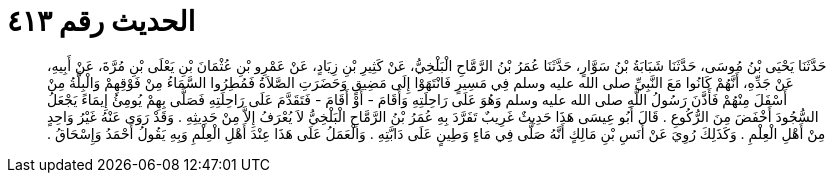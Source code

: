 
= الحديث رقم ٤١٣

[quote.hadith]
حَدَّثَنَا يَحْيَى بْنُ مُوسَى، حَدَّثَنَا شَبَابَةُ بْنُ سَوَّارٍ، حَدَّثَنَا عُمَرُ بْنُ الرَّمَّاحِ الْبَلْخِيُّ، عَنْ كَثِيرِ بْنِ زِيَادٍ، عَنْ عَمْرِو بْنِ عُثْمَانَ بْنِ يَعْلَى بْنِ مُرَّةَ، عَنْ أَبِيهِ، عَنْ جَدِّهِ، أَنَّهُمْ كَانُوا مَعَ النَّبِيِّ صلى الله عليه وسلم فِي مَسِيرٍ فَانْتَهَوْا إِلَى مَضِيقٍ وَحَضَرَتِ الصَّلاَةُ فَمُطِرُوا السَّمَاءُ مِنْ فَوْقِهِمْ وَالْبِلَّةُ مِنْ أَسْفَلَ مِنْهُمْ فَأَذَّنَ رَسُولُ اللَّهِ صلى الله عليه وسلم وَهُوَ عَلَى رَاحِلَتِهِ وَأَقَامَ - أَوْ أَقَامَ - فَتَقَدَّمَ عَلَى رَاحِلَتِهِ فَصَلَّى بِهِمْ يُومِئُ إِيمَاءً يَجْعَلُ السُّجُودَ أَخْفَضَ مِنَ الرُّكُوعِ ‏.‏ قَالَ أَبُو عِيسَى هَذَا حَدِيثٌ غَرِيبٌ تَفَرَّدَ بِهِ عُمَرُ بْنُ الرَّمَّاحِ الْبَلْخِيُّ لاَ يُعْرَفُ إِلاَّ مِنْ حَدِيثِهِ ‏.‏ وَقَدْ رَوَى عَنْهُ غَيْرُ وَاحِدٍ مِنْ أَهْلِ الْعِلْمِ ‏.‏ وَكَذَلِكَ رُوِيَ عَنْ أَنَسِ بْنِ مَالِكٍ أَنَّهُ صَلَّى فِي مَاءٍ وَطِينٍ عَلَى دَابَّتِهِ ‏.‏ وَالْعَمَلُ عَلَى هَذَا عِنْدَ أَهْلِ الْعِلْمِ وَبِهِ يَقُولُ أَحْمَدُ وَإِسْحَاقُ ‏.‏